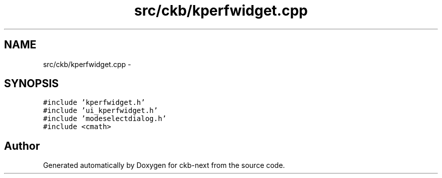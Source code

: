 .TH "src/ckb/kperfwidget.cpp" 3 "Mon Jun 5 2017" "Version beta-v0.2.8+testing at branch macrotime.0.2.thread" "ckb-next" \" -*- nroff -*-
.ad l
.nh
.SH NAME
src/ckb/kperfwidget.cpp \- 
.SH SYNOPSIS
.br
.PP
\fC#include 'kperfwidget\&.h'\fP
.br
\fC#include 'ui_kperfwidget\&.h'\fP
.br
\fC#include 'modeselectdialog\&.h'\fP
.br
\fC#include <cmath>\fP
.br

.SH "Author"
.PP 
Generated automatically by Doxygen for ckb-next from the source code\&.
